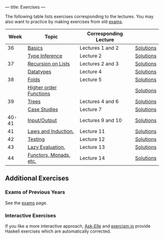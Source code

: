 ---
title: Exercises
---

The following table lists exercises corresponding to the lectures. You
may also want to practice by making exercises from old [[file:exams.html][exams]].

#+ATTR_HTML: :class table table-striped
|  Week | Topic                  | Corresponding Lecture |           |
|-------+------------------------+-----------------------+-----------|
|    36 | [[file:exercises/basics.html][Basics]]                 | Lectures 1 and 2      | [[file:exercises/basics.solutions.html][Solutions]] |
|       | [[file:exercises/types.html][Type Inference]]         | Lecture 2             | [[file:exercises/types.solutions.html][Solutions]] |
|    37 | [[file:exercises/recursion.html][Recursion on Lists]]     | Lectures 2 and 3      | [[file:exercises/recursion.solutions.html][Solutions]] |
|       | [[file:exercises/datatypes.html][Datatypes]]              | Lecture 4             | [[file:exercises/datatypes.solutions.html][Solutions]] |
|    38 | [[file:exercises/foldr.html][Folds]]                  | Lecture 5             | [[file:exercises/foldr.solutions.html][Solutions]] |
|       | [[file:exercises/hof.html][Higher order Functions]] |                       | [[file:exercises/hof.solutions.html][Solutions]] |
|    39 | [[file:exercises/trees.html][Trees]]                  | Lectures 4 and 6      | [[file:exercises/trees.solutions.html][Solutions]] |
|       | [[file:exercises/case_studies.html][Case Studies]]           | Lecture 7             | [[file:exercises/case_studies.solutions.html][Solutions]] |
| 40-41 | [[file:exercises/io.html][Input/Output]]           | Lectures 9 and 10     | [[file:exercises/io.solutions.html][Solutions]] |
|    41 | [[file:exercises/laws_and_induction.html][Laws and Induction.]]    | Lecture 11            | [[file:exercises/laws_and_induction.solutions.html][Solutions]] |
|    42 | [[file:exercises/testing.html][Testing]]                | Lecture 12            | [[file:exercises/testing.solutions.html][Solutions]] |
|    43 | [[file:exercises/lazy.html][Lazy Evaluation.]]       | Lecture 13            | [[file:exercises/lazy.solutions.html][Solutions]] |
|    44 | [[file:exercises/functor_monad.html][Functors, Monads, etc.]] | Lecture 14            | [[file:exercises/functor_monad.solutions.html][Solutions]] |


** Additional Exercises

*** Exams of Previous Years

See the [[file:exams.html][exams]] page.

*** Interactive Exercises

If you like a more interactive approach,
[[http://ideas.cs.uu.nl/AskElle/][Ask-Elle]] and
[[http://exercism.io/languages/haskell][exercism.io]] provide Haskell
exercises which are automatically corrected.
